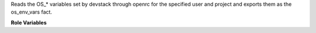 Reads the OS_* variables set by devstack through openrc
for the specified user and project and exports them as
the os_env_vars fact.

**Role Variables**

.. zuul:rolevar:: devstack_base_dir
   :default: /opt/stack

   The devstack base directory.

.. zuul:rolevar:: openrc_file
   :default: {{ devstack_base_dir }}/devstack/openrc

   The location of the generated openrc file.

.. zuul:rolevar:: openrc_user
   :default: admin

   The user whose credentials should be retrieved.

.. zuul:rolevar:: openrc_project
   :default: admin

   The project (which openrc_user is part of) whose
   access data should be retrieved.

.. zuul:rolevar:: openrc_export_skip
   :default: false

   Set it to true to not export os_env_vars.
